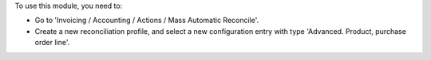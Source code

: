 To use this module, you need to:

* Go to 'Invoicing / Accounting / Actions / Mass Automatic Reconcile'.

* Create a new reconciliation profile, and select a new configuration entry
  with type 'Advanced. Product, purchase order line'.
